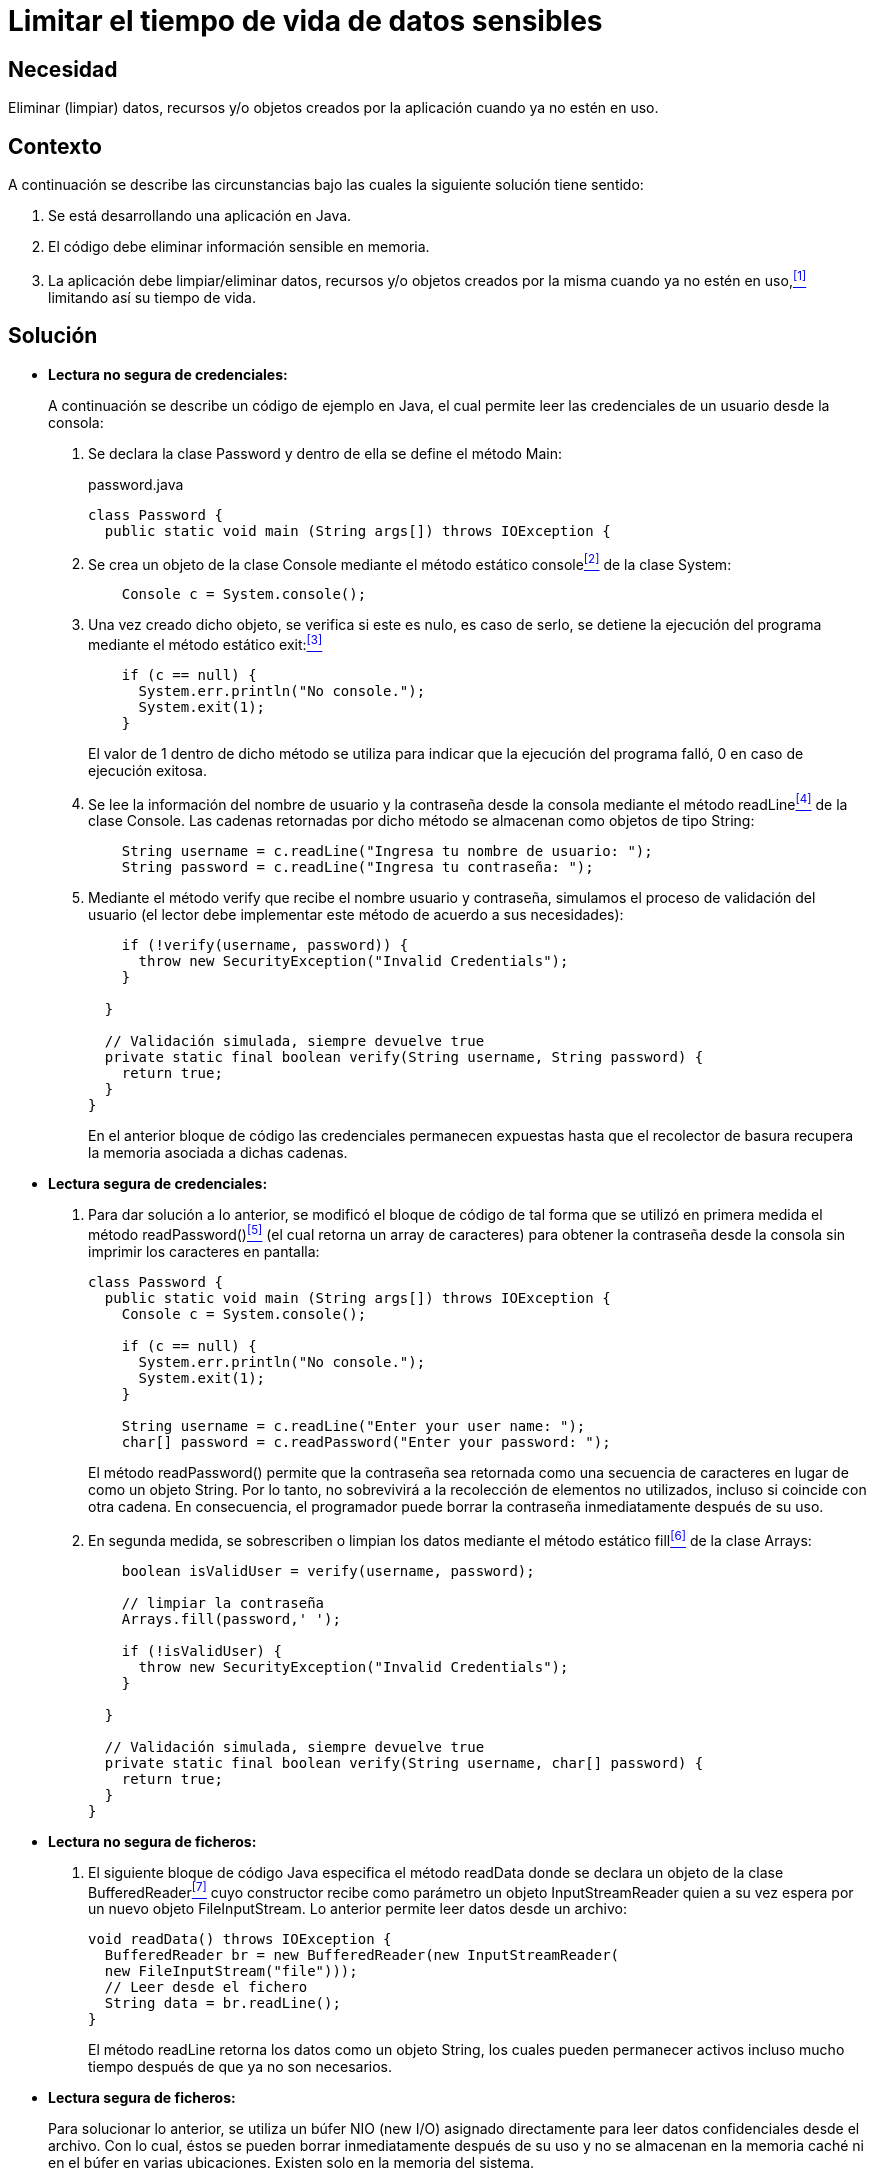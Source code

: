 :slug: defends/java/limitar-vida-datos-sensibles/
:category: java
:description: Nuestros ethical hackers explican cómo evitar vulnerabilidades de seguridad mediante la creación, manipulación y eliminación correcta de datos, recursos y objetos dentro de un programa Java, evitando que información disponible en memoria sea manipulada.
:keywords: java, datos sensibles, datos confidenciales, lectura segura, memoria, tiempo de vida.
:defends: yes

= Limitar el tiempo de vida de datos sensibles

== Necesidad

Eliminar (limpiar) datos, recursos 
y/o objetos creados por la aplicación 
cuando ya no estén en uso.

== Contexto

A continuación se describe las circunstancias 
bajo las cuales la siguiente solución tiene sentido:

. Se está desarrollando una aplicación en +Java+.
. El código debe eliminar información sensible en memoria.
. La aplicación debe limpiar/eliminar datos, recursos 
y/o objetos creados por la misma cuando ya no estén en uso,<<r1,^[1]^>> 
limitando así su tiempo de vida.

== Solución

* *Lectura no segura de credenciales:*
+
A continuación se describe un código de ejemplo en +Java+, 
el cual permite leer las credenciales de un usuario desde la consola:

. Se declara la clase +Password+ 
y dentro de ella se define el método +Main+:
+
.password.java
[source, java, linenums]
----
class Password {
  public static void main (String args[]) throws IOException {
----

. Se crea un objeto de la clase +Console+ 
mediante el método estático +console+<<r2,^[2]^>> de la clase +System+:
+
[source, java, linenums]
----
    Console c = System.console();
----
. Una vez creado dicho objeto, 
se verifica si este es nulo, 
es caso de serlo, 
se detiene la ejecución del programa 
mediante el método estático +exit+:<<r3,^[3]^>>
+
[source, java, linenums]
----
    if (c == null) {
      System.err.println("No console.");
      System.exit(1);
    }
----
+
El valor de 1 dentro de dicho método 
se utiliza para indicar 
que la ejecución del programa falló, 
0 en caso de ejecución exitosa.

. Se lee la información del nombre de usuario 
y la contraseña desde la consola mediante el método +readLine+<<r4,^[4]^>> 
de la clase +Console+. 
Las cadenas retornadas por dicho método 
se almacenan como objetos de tipo +String+:
+
[source, java, linenums]
----
    String username = c.readLine("Ingresa tu nombre de usuario: ");
    String password = c.readLine("Ingresa tu contraseña: ");
----

. Mediante el método +verify+ que recibe el nombre usuario y contraseña, 
simulamos el proceso de validación del usuario 
(el lector debe implementar este método de acuerdo a sus necesidades):
+
[source, java, linenums]
----
    if (!verify(username, password)) {
      throw new SecurityException("Invalid Credentials");
    }
 
  }
 
  // Validación simulada, siempre devuelve true
  private static final boolean verify(String username, String password) {
    return true;
  }
}
----
+
En el anterior bloque de código 
las credenciales permanecen expuestas 
hasta que el recolector de basura 
recupera la memoria asociada a dichas cadenas.

* *Lectura segura de credenciales:*

. Para dar solución a lo anterior, 
se modificó el bloque de código de tal forma 
que se utilizó en primera medida 
el método +readPassword()+<<r5,^[5]^>> 
(el cual retorna un +array+ de caracteres) 
para obtener la contraseña desde la consola 
sin imprimir los caracteres en pantalla:
+
[source, java, linenums]
----
class Password {
  public static void main (String args[]) throws IOException {
    Console c = System.console();
     
    if (c == null) {
      System.err.println("No console.");
      System.exit(1);
    }
 
    String username = c.readLine("Enter your user name: ");
    char[] password = c.readPassword("Enter your password: ");
----
+
El método +readPassword()+ permite que la contraseña 
sea retornada como una secuencia de caracteres 
en lugar de como un objeto +String+. 
Por lo tanto, no sobrevivirá a la recolección de elementos no utilizados, 
incluso si coincide con otra cadena. 
En consecuencia, el programador puede borrar la contraseña 
inmediatamente después de su uso.

. En segunda medida, se sobrescriben o limpian los datos 
mediante el método estático +fill+<<r6,^[6]^>> de la clase +Arrays+:
+
[source, java, linenums]
----
    boolean isValidUser = verify(username, password);
 
    // limpiar la contraseña
    Arrays.fill(password,' ');
 
    if (!isValidUser) {
      throw new SecurityException("Invalid Credentials");
    }
 
  }
 
  // Validación simulada, siempre devuelve true 
  private static final boolean verify(String username, char[] password) {
    return true;
  }
}
----

* *Lectura no segura de ficheros:*

. El siguiente bloque de código +Java+ 
especifica el método +readData+ 
donde se declara un objeto de la clase +BufferedReader+<<r7,^[7]^>> 
cuyo constructor recibe como parámetro un objeto +InputStreamReader+ 
quien a su vez espera por un nuevo objeto +FileInputStream+. 
Lo anterior permite leer datos desde un archivo:
+
[source, java, linenums]
----
void readData() throws IOException {
  BufferedReader br = new BufferedReader(new InputStreamReader(
  new FileInputStream("file")));
  // Leer desde el fichero
  String data = br.readLine();
}
----
+
El método +readLine+ retorna los datos 
como un objeto +String+, 
los cuales pueden permanecer activos 
incluso mucho tiempo después de que ya no son necesarios. 

* *Lectura segura de ficheros:*
+
Para solucionar lo anterior, 
se utiliza un búfer +NIO (new I/O)+ asignado directamente 
para leer datos confidenciales desde el archivo. 
Con lo cual, éstos se pueden borrar inmediatamente después de su uso 
y no se almacenan en la memoria caché ni en el búfer en varias ubicaciones. 
Existen solo en la memoria del sistema.

. En primer lugar, declaramos una variable llamada +zeroes+ de tipo +byte+ 
cuyo tamaño está determinado por la variable +bufferSize+:
+
.test.java
[source, java, linenums]
----
class Test {
  public static void main (String args[]) throws IOException {
	void readData() {
	  int bufferSize = 16 * 1024;
	  byte zeroes = new byte[bufferSize];
----
. Posterior a ello, asignamos al objeto +buffer+ de tipo +ByteBuffer+ 
un nuevo búfer de +byte+ directo (+NIO+), 
cuya capacidad es determinada por la variable +bufferSize:+
+
[source, java, linenums]
----
  ByteBuffer buffer = ByteBuffer.allocateDirect(bufferSize);
----
. Mediante el método +getChannel+ de la clase +FileInputStream+, 
se retorna un objeto +FileChannel+ 
asociado al flujo de datos de entrada actual. 
Dicho objeto es asignado a la variable +rdr+ del mismo tipo:
+
[source, java, linenums]
----
try (FileChannel rdr = (new FileInputStream("file")).getChannel()) {
----
. Por último, dentro de un ciclo +while+ 
leemos los datos del búfer, lo limpiamos 
y lo sobrescribimos con ceros:
+
[source, java, linenums]
----
	    while (rdr.read(buffer) > 0) {
	 
	      // Hacer algo con el búfer
	 
	      buffer.clear();
	      buffer.put(zeroes); // sobrescribir el búfer con ceros
	      buffer.clear();
	    }
	  } catch (Throwable e) {
	    // Manejar el error
	  }
	}
  }	
}
----
+
Note que la eliminación manual de los datos del búfer es obligatoria 
porque los búfer directos no son recogidos por el recolector de basura.

Puedes encontrar soluciones similares 
para los siguientes lenguajes: <<r8,C#>>, <<r9,Scala>>.

== Descargas

Puedes descargar el código fuente 
pulsando en los siguientes enlaces:

. [button]#link:src/password.java[password.java >>]# contiene 
todas las instrucciones +Java+ 
para el manejo de credenciales de manera segura.

. [button]#link:src/test.java[test.java >>]# contiene 
la definición del método +readData+ 
cuyo fin es la manipulación segura de ficheros.

== Referencias

. [[r1]] REQ.999: La aplicación debe 
limpiar/eliminar datos, recursos y/o objetos creados por la misma 
cuando ya no estén en uso.
. [[r2]] link:https://docs.oracle.com/javase/7/docs/api/java/lang/System.html#console()[Class System-console].
. [[r3]] link:https://docs.oracle.com/javase/7/docs/api/java/lang/System.html#exit(int)[Class System-exit].
. [[r4]] link:https://docs.oracle.com/javase/7/docs/api/java/io/Console.html#readLine()[Class Console-readLine].
. [[r5]] link:https://docs.oracle.com/javase/7/docs/api/java/io/Console.html#readPassword()[Class Console-readPassword].
. [[r6]] link:https://docs.oracle.com/javase/7/docs/api/java/util/Arrays.html[Class Arrays].
. [[r7]] link:https://docs.oracle.com/javase/7/docs/api/java/io/BufferedReader.html[Class BufferedReader].
. [[r8]] link:../../csharp/limitar-tiempo-vida/[C#-Limitar el tiempo de vida de datos sensibles].
. [[r9]] link:../../scala/limitar-tiempo-vida/[Scala-Limitar el tiempo de vida de datos sensibles].